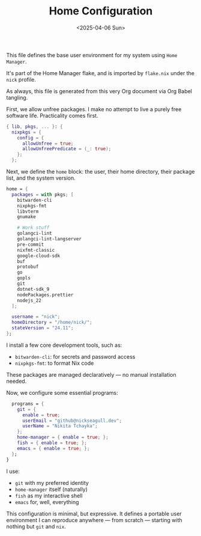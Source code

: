 #+TITLE: Home Configuration
#+DATE: <2025-04-06 Sun>
#+hugo_section: docs/0_meta/0b_system_initialization

This file defines the base user environment for my system using =Home Manager=.

It's part of the Home Manager flake, and is imported by =flake.nix= under the =nick= profile.

As always, this file is generated from this very Org document via Org Babel tangling.

First, we allow unfree packages. I make no attempt to live a purely free software life. Practicality comes first.

#+begin_src nix :tangle ../../.hm/home.nix
{ lib, pkgs, ... }: {
  nixpkgs = {
    config = {
      allowUnfree = true;
      allowUnfreePredicate = (_: true);
    };
  };
#+end_src

Next, we define the =home= block: the user, their home directory, their package list, and the system version.

#+begin_src nix :tangle ../../.hm/home.nix
  home = {
    packages = with pkgs; [
      bitwarden-cli
      nixpkgs-fmt
      libvterm
      gnumake

      # Work stuff
      golangci-lint
      golangci-lint-langserver
      pre-commit
      nixfmt-classic
      google-cloud-sdk
      buf
      protobuf
      go
      gopls
      git
      dotnet-sdk_9
      nodePackages.prettier
      nodejs_22
    ];

    username = "nick";
    homeDirectory = "/home/nick/";
    stateVersion = "24.11";
  };
#+end_src

I install a few core development tools, such as:

- =bitwarden-cli=: for secrets and password access
- =nixpkgs-fmt=: to format Nix code

These packages are managed declaratively — no manual installation needed.

Now, we configure some essential programs:

#+begin_src nix :tangle ../../.hm/home.nix
  programs = {
    git = {
      enable = true;
      userEmail = "github@nickseagull.dev";
      userName = "Nikita Tchayka";
    };
    home-manager = { enable = true; };
    fish = { enable = true; };
    emacs = { enable = true; };
  };
}
#+end_src

I use:

- =git= with my preferred identity
- =home-manager= itself (naturally)
- =fish= as my interactive shell
- =emacs= for, well, everything

This configuration is minimal, but expressive. It defines a portable user environment I can reproduce anywhere — from scratch — starting with nothing but =git= and =nix=.

